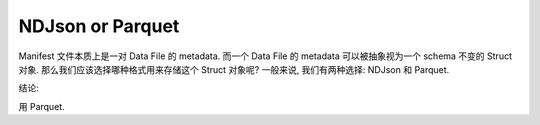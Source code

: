 NDJson or Parquet
==============================================================================
Manifest 文件本质上是一对 Data File 的 metadata. 而一个 Data File 的 metadata 可以被抽象视为一个 schema 不变的 Struct 对象. 那么我们应该选择哪种格式用来存储这个 Struct 对象呢? 一般来说, 我们有两种选择: NDJson 和 Parquet.

.. dropdown:: ndjson_or_parquet.py

    .. literalinclude:: ./ndjson_or_parquet.py
       :language: python
       :linenos:

结论:

用 Parquet.
